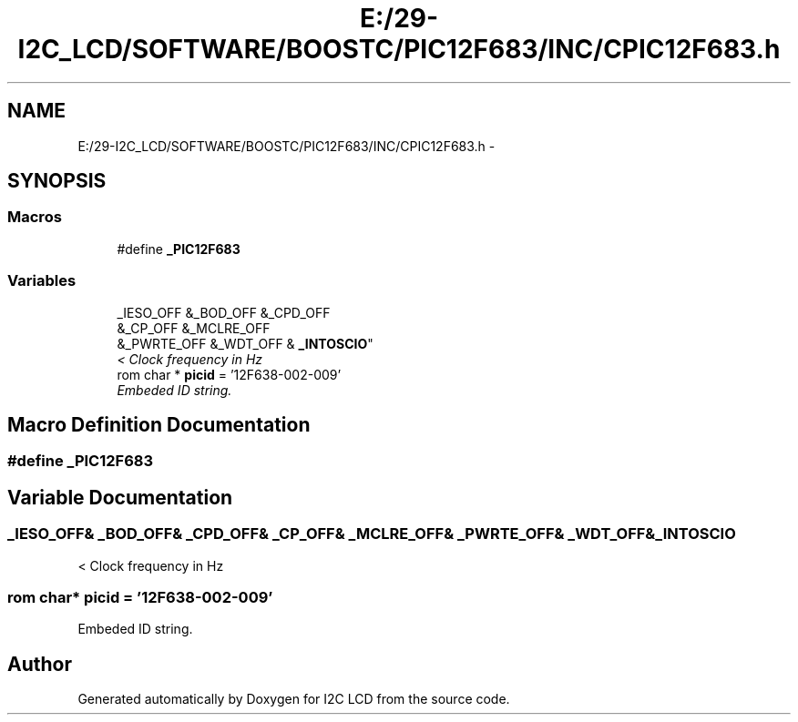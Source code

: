 .TH "E:/29-I2C_LCD/SOFTWARE/BOOSTC/PIC12F683/INC/CPIC12F683.h" 3 "Tue Dec 10 2013" "I2C LCD" \" -*- nroff -*-
.ad l
.nh
.SH NAME
E:/29-I2C_LCD/SOFTWARE/BOOSTC/PIC12F683/INC/CPIC12F683.h \- 
.SH SYNOPSIS
.br
.PP
.SS "Macros"

.in +1c
.ti -1c
.RI "#define \fB_PIC12F683\fP"
.br
.in -1c
.SS "Variables"

.in +1c
.ti -1c
.RI "_IESO_OFF &_BOD_OFF &_CPD_OFF 
.br
&_CP_OFF &_MCLRE_OFF 
.br
&_PWRTE_OFF &_WDT_OFF & \fB_INTOSCIO\fP"
.br
.RI "\fI< Clock frequency in Hz \fP"
.ti -1c
.RI "rom char * \fBpicid\fP = '12F638-002-009'"
.br
.RI "\fIEmbeded ID string\&. \fP"
.in -1c
.SH "Macro Definition Documentation"
.PP 
.SS "#define _PIC12F683"

.SH "Variable Documentation"
.PP 
.SS "_IESO_OFF& _BOD_OFF& _CPD_OFF& _CP_OFF& _MCLRE_OFF& _PWRTE_OFF& _WDT_OFF& _INTOSCIO"

.PP
< Clock frequency in Hz 
.SS "rom char* picid = '12F638-002-009'"

.PP
Embeded ID string\&. 
.SH "Author"
.PP 
Generated automatically by Doxygen for I2C LCD from the source code\&.
